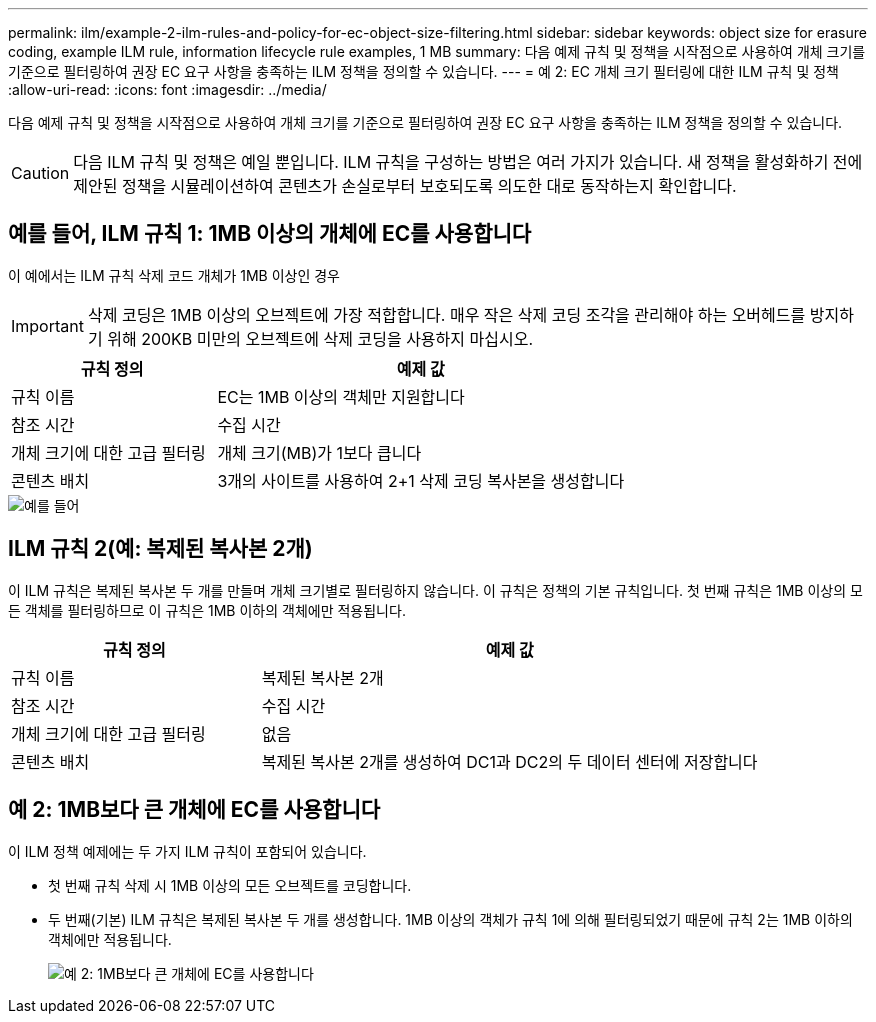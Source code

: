 ---
permalink: ilm/example-2-ilm-rules-and-policy-for-ec-object-size-filtering.html 
sidebar: sidebar 
keywords: object size for erasure coding, example ILM rule, information lifecycle rule examples, 1 MB 
summary: 다음 예제 규칙 및 정책을 시작점으로 사용하여 개체 크기를 기준으로 필터링하여 권장 EC 요구 사항을 충족하는 ILM 정책을 정의할 수 있습니다. 
---
= 예 2: EC 개체 크기 필터링에 대한 ILM 규칙 및 정책
:allow-uri-read: 
:icons: font
:imagesdir: ../media/


[role="lead"]
다음 예제 규칙 및 정책을 시작점으로 사용하여 개체 크기를 기준으로 필터링하여 권장 EC 요구 사항을 충족하는 ILM 정책을 정의할 수 있습니다.


CAUTION: 다음 ILM 규칙 및 정책은 예일 뿐입니다. ILM 규칙을 구성하는 방법은 여러 가지가 있습니다. 새 정책을 활성화하기 전에 제안된 정책을 시뮬레이션하여 콘텐츠가 손실로부터 보호되도록 의도한 대로 동작하는지 확인합니다.



== 예를 들어, ILM 규칙 1: 1MB 이상의 개체에 EC를 사용합니다

이 예에서는 ILM 규칙 삭제 코드 개체가 1MB 이상인 경우


IMPORTANT: 삭제 코딩은 1MB 이상의 오브젝트에 가장 적합합니다. 매우 작은 삭제 코딩 조각을 관리해야 하는 오버헤드를 방지하기 위해 200KB 미만의 오브젝트에 삭제 코딩을 사용하지 마십시오.

[cols="1a,2a"]
|===
| 규칙 정의 | 예제 값 


 a| 
규칙 이름
 a| 
EC는 1MB 이상의 객체만 지원합니다



 a| 
참조 시간
 a| 
수집 시간



 a| 
개체 크기에 대한 고급 필터링
 a| 
개체 크기(MB)가 1보다 큽니다



 a| 
콘텐츠 배치
 a| 
3개의 사이트를 사용하여 2+1 삭제 코딩 복사본을 생성합니다

|===
image::../media/policy_2_rule_1_ec_objects_adv_filtering.png[예를 들어, ILM 규칙 1: 1MB 이상의 모든 개체에 EC를 사용합니다]



== ILM 규칙 2(예: 복제된 복사본 2개)

이 ILM 규칙은 복제된 복사본 두 개를 만들며 개체 크기별로 필터링하지 않습니다. 이 규칙은 정책의 기본 규칙입니다. 첫 번째 규칙은 1MB 이상의 모든 객체를 필터링하므로 이 규칙은 1MB 이하의 객체에만 적용됩니다.

[cols="1a,2a"]
|===
| 규칙 정의 | 예제 값 


 a| 
규칙 이름
 a| 
복제된 복사본 2개



 a| 
참조 시간
 a| 
수집 시간



 a| 
개체 크기에 대한 고급 필터링
 a| 
없음



 a| 
콘텐츠 배치
 a| 
복제된 복사본 2개를 생성하여 DC1과 DC2의 두 데이터 센터에 저장합니다

|===


== 예 2: 1MB보다 큰 개체에 EC를 사용합니다

이 ILM 정책 예제에는 두 가지 ILM 규칙이 포함되어 있습니다.

* 첫 번째 규칙 삭제 시 1MB 이상의 모든 오브젝트를 코딩합니다.
* 두 번째(기본) ILM 규칙은 복제된 복사본 두 개를 생성합니다. 1MB 이상의 객체가 규칙 1에 의해 필터링되었기 때문에 규칙 2는 1MB 이하의 객체에만 적용됩니다.
+
image::../media/policy_2_configured_policy.png[예 2: 1MB보다 큰 개체에 EC를 사용합니다]


